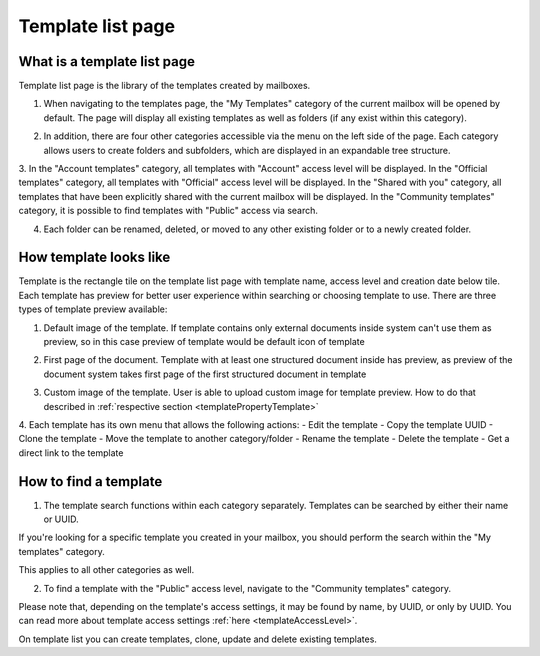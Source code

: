 ==================
Template list page
==================

What is a template list page
============================

Template list page is the library of the templates created by mailboxes. 

1. When navigating to the templates page, the "My Templates" category of the current mailbox will be opened by default. The page will display all existing templates as well as folders (if any exist within this category). 

.. image:: pic_templateListPage/myTemplatesCategoryPage.png
   :width: 300
   :align: center

2. In addition, there are four other categories accessible via the menu on the left side of the page. Each category allows users to create folders and subfolders, which are displayed in an expandable tree structure.

.. image:: pic_templateListPage/categories.png
   :width: 300
   :align: center

3. In the "Account templates" category, all templates with "Account" access level will be displayed.
In the "Official templates" category, all templates with "Official" access level will be displayed.
In the "Shared with you" category, all templates that have been explicitly shared with the current mailbox will be displayed.
In the "Community templates" category, it is possible to find templates with "Public" access via search.

4. Each folder can be renamed, deleted, or moved to any other existing folder or to a newly created folder.

.. image:: pic_templateListPage/categoryFolderMenu.png
   :width: 300
   :align: center

How template looks like
=======================

Template is the rectangle tile on the template list page with template name, access level and creation date below tile. Each template has preview for better user experience within searching or choosing template to use. There are three types of template preview available:

1. Default image of the template. If template contains only external documents inside system can't use them as preview, so in this case preview of template would be default icon of template

.. image:: pic_templateListPage/previewExternalDocument.png
   :width: 300
   :align: center

2. First page of the document. Template with at least one structured document inside has preview, as preview of the document system takes first page of the first structured document in template

.. image:: pic_templateListPage/previewStructuredDocument.png
   :width: 300
   :align: center

3. Custom image of the template. User is able to upload custom image for template preview. How to do that described in :ref:`respective section <templatePropertyTemplate>`

4. Each template has its own menu that allows the following actions:
- Edit the template
- Copy the template UUID
- Clone the template
- Move the template to another category/folder
- Rename the template
- Delete the template
- Get a direct link to the template

.. image:: pic_templateListPage/templateMenu.png
   :width: 300
   :align: center

How to find a template
======================

1. The template search functions within each category separately. Templates can be searched by either their name or UUID.

If you're looking for a specific template you created in your mailbox, you should perform the search within the "My templates" category.

.. image:: pic_templateListPage/searchMyTemplates.png
   :width: 400
   :align: center

This applies to all other categories as well.

2. To find a template with the "Public" access level, navigate to the "Community templates" category.

Please note that, depending on the template's access settings, it may be found by name, by UUID, or only by UUID.
You can read more about template access settings :ref:`here <templateAccessLevel>`. 

.. image:: pic_templateListPage/searchCommunityTemplates.png
   :width: 400
   :align: center

On template list you can create templates, clone, update and delete existing templates. 